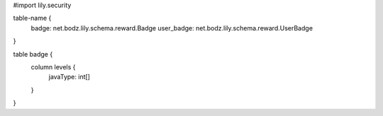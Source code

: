 #\import lily.security

table-name {
    badge:              net.bodz.lily.schema.reward.Badge
    user_badge:         net.bodz.lily.schema.reward.UserBadge
}

table badge {
    column levels {
        javaType: int[]
    }
}
